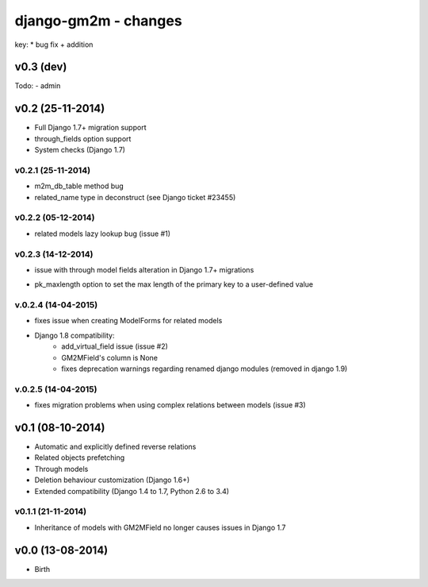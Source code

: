 django-gm2m - changes
=====================

key:
* bug fix
+ addition


v0.3 (dev)
----------
Todo:
- admin


v0.2 (25-11-2014)
-----------------

+ Full Django 1.7+ migration support
+ through_fields option support
+ System checks (Django 1.7)

v0.2.1 (25-11-2014)
...................
* m2m_db_table method bug
* related_name type in deconstruct (see Django ticket #23455)

v0.2.2 (05-12-2014)
...................
* related models lazy lookup bug (issue #1)

v0.2.3 (14-12-2014)
...................
* issue with through model fields alteration in Django 1.7+ migrations
+ pk_maxlength option to set the max length of the primary key to a
  user-defined value

v.0.2.4 (14-04-2015)
....................
* fixes issue when creating ModelForms for related models
* Django 1.8 compatibility:
   * add_virtual_field issue (issue #2)
   * GM2MField's column is None
   * fixes deprecation warnings regarding renamed django modules
     (removed in django 1.9)

v.0.2.5 (14-04-2015)
....................
* fixes migration problems when using complex relations between models
  (issue #3)

v0.1 (08-10-2014)
-----------------

+ Automatic and explicitly defined reverse relations
+ Related objects prefetching
+ Through models
+ Deletion behaviour customization (Django 1.6+)
+ Extended compatibility (Django 1.4 to 1.7, Python 2.6 to 3.4)

v0.1.1 (21-11-2014)
...................

* Inheritance of models with GM2MField no longer causes issues in Django 1.7


v0.0 (13-08-2014)
-----------------

+ Birth
